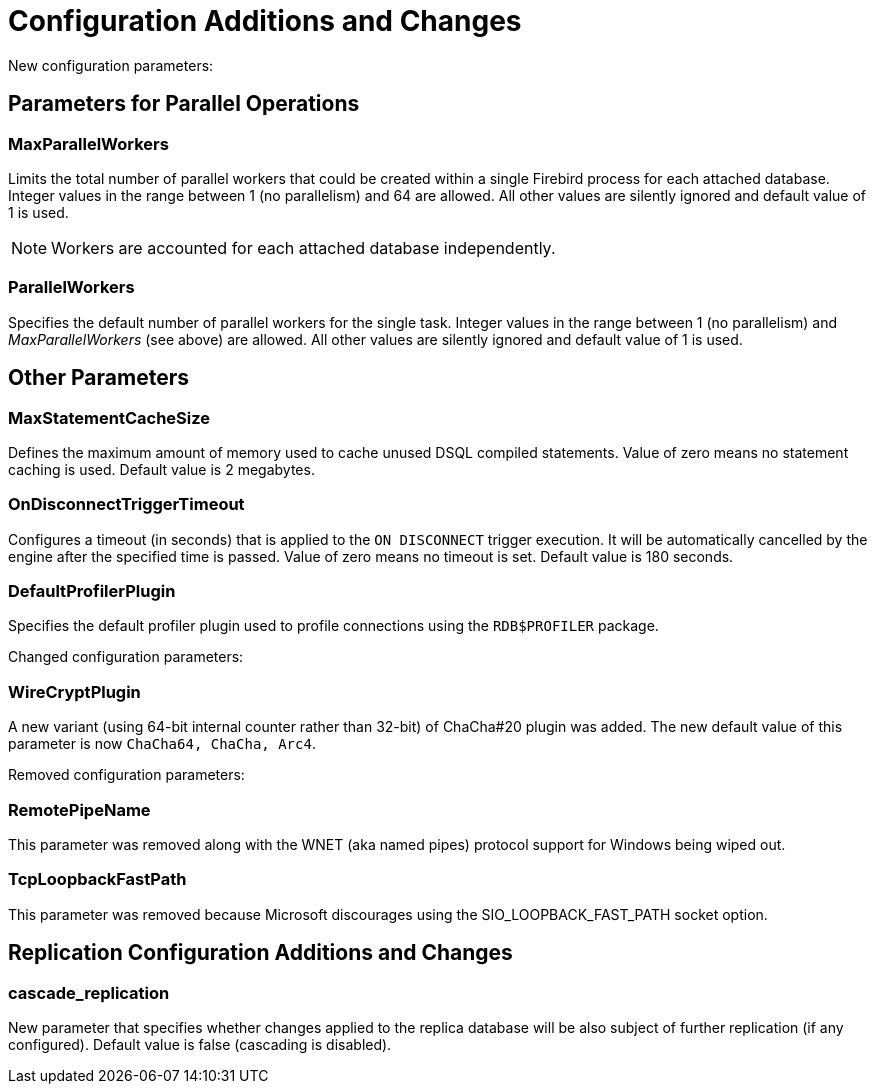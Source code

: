 [[rnfb50-fbconf]]
= Configuration Additions and Changes

New configuration parameters:

[[rnfb50-config-parallel]]
== Parameters for Parallel Operations

[[rnfb50-config-max-parallel-workers]]
=== MaxParallelWorkers

Limits the total number of parallel workers that could be created within a single Firebird process for each attached database.
Integer values in the range between 1 (no parallelism) and 64 are allowed.
All other values are silently ignored and default value of 1 is used.

[NOTE]
====
Workers are accounted for each attached database independently.
====

[[rnfb50-config-parallel-workers]]
=== ParallelWorkers

Specifies the default number of parallel workers for the single task.
Integer values in the range between 1 (no parallelism) and _MaxParallelWorkers_ (see above) are allowed.
All other values are silently ignored and default value of 1 is used.

[[rnfb50-config-other]]

== Other Parameters

=== MaxStatementCacheSize

Defines the maximum amount of memory used to cache unused DSQL compiled statements.
Value of zero means no statement caching is used.
Default value is 2 megabytes.

=== OnDisconnectTriggerTimeout

Configures a timeout (in seconds) that is applied to the `ON DISCONNECT` trigger execution. It will be
automatically cancelled by the engine after the specified time is passed.
Value of zero means no timeout is set.
Default value is 180 seconds.

=== DefaultProfilerPlugin

Specifies the default profiler plugin used to profile connections using the `RDB$PROFILER` package.

[[rnfb50-config-changes]]

Changed configuration parameters:

=== WireCryptPlugin

A new variant (using 64-bit internal counter rather than 32-bit) of ChaCha#20 plugin was added.
The new default value of this parameter is now `ChaCha64, ChaCha, Arc4`.

[[rnfb50-config-cleanup]]

Removed configuration parameters:

=== RemotePipeName

This parameter was removed along with the WNET (aka named pipes) protocol support for Windows being wiped out.

=== TcpLoopbackFastPath

This parameter was removed because Microsoft discourages using the SIO_LOOPBACK_FAST_PATH socket option.

[[rnfb50-replconf]]
== Replication Configuration Additions and Changes

=== cascade_replication

New parameter that specifies whether changes applied to the replica database will be also subject of further
replication (if any configured).
Default value is false (cascading is disabled).

